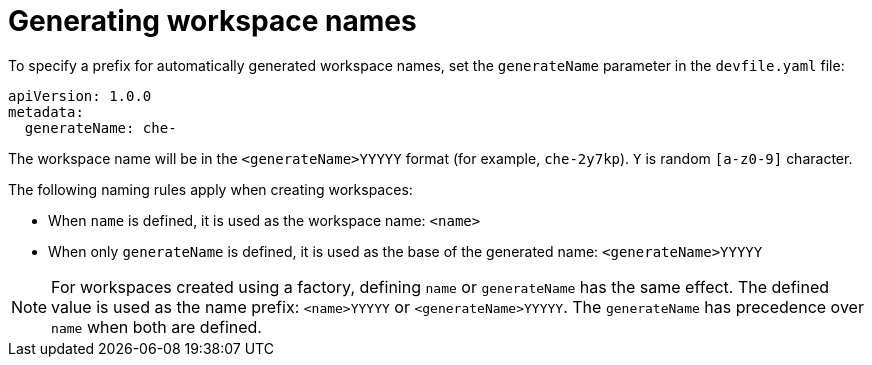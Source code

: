 // generate-name-of-a-workspace

[id="generating-workspace-names_{context}"]
= Generating workspace names

To specify a prefix for automatically generated workspace names, set the `generateName` parameter in the `devfile.yaml` file:

[source,yaml]
----
apiVersion: 1.0.0
metadata:
  generateName: che-
----

The workspace name will be in the `<generateName>YYYYY` format (for example, `che-2y7kp`). `Y` is random `[a-z0-9]` character.

The following naming rules apply when creating workspaces:

* When `name` is defined, it is used as the workspace name: `<name>`
* When only `generateName` is defined, it is used as the base of the generated name: `<generateName>YYYYY`

[NOTE]
====
For workspaces created using a factory, defining `name` or `generateName` has the same effect. The defined value is used as the name prefix: `<name>YYYYY` or `<generateName>YYYYY`. The `generateName` has precedence over `name` when both are defined.
====
